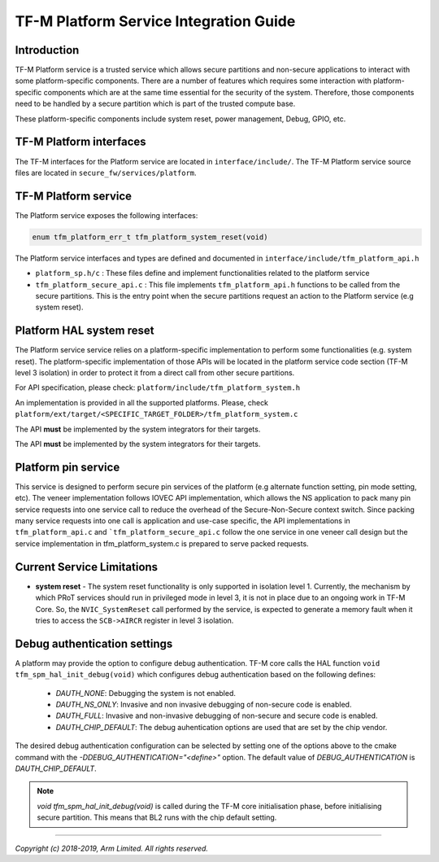 #######################################
TF-M Platform Service Integration Guide
#######################################

************
Introduction
************
TF-M Platform service is a trusted service which allows secure partitions and
non-secure applications to interact with some platform-specific components.
There are a number of features which requires some interaction with
platform-specific components which are at the same time essential for the
security of the system.
Therefore, those components need to be handled by a secure partition which is
part of the trusted compute base.

These platform-specific components include system reset, power management,
Debug, GPIO, etc.

************************
TF-M Platform interfaces
************************
The TF-M interfaces for the Platform service are located in
``interface/include/``.
The TF-M Platform service source files are located in
``secure_fw/services/platform``.

*********************
TF-M Platform service
*********************
The Platform service exposes the following interfaces:

.. code-block:: c

    enum tfm_platform_err_t tfm_platform_system_reset(void)

The Platform service interfaces and types are defined and documented in
``interface/include/tfm_platform_api.h``

- ``platform_sp.h/c`` : These files define and implement functionalities related
  to the platform service
- ``tfm_platform_secure_api.c`` : This file implements ``tfm_platform_api.h``
  functions to be called from the secure partitions. This is the entry point
  when the secure partitions request an action to the Platform service
  (e.g system reset).

*************************
Platform HAL system reset
*************************

The Platform service service relies on a platform-specific implementation to
perform some functionalities (e.g. system reset). The platform-specific
implementation of those APIs will be located in the platform service code
section (TF-M level 3 isolation) in order to protect it from a direct call from
other secure partitions.

For API specification, please check: ``platform/include/tfm_platform_system.h``

An implementation is provided in all the supported platforms. Please,
check  ``platform/ext/target/<SPECIFIC_TARGET_FOLDER>/tfm_platform_system.c``

The API **must** be implemented by the system integrators for their targets.

The API **must** be implemented by the system integrators for their
targets.

********************
Platform pin service
********************
This service is designed to perform secure pin services of the platform
(e.g alternate function setting, pin mode setting, etc).
The veneer implementation follows IOVEC API implementation, which allows
the NS application to pack many pin service requests into one service call
to reduce the overhead of the Secure-Non-Secure context switch.
Since packing many service requests into one call is application and use-case
specific, the API implementations in ``tfm_platform_api.c`` and
```tfm_platform_secure_api.c`` follow the one service in one veneer call design
but the service implementation in tfm_platform_system.c is prepared to serve
packed requests.

***************************
Current Service Limitations
***************************
- **system reset** - The system reset functionality is only supported in
  isolation level 1. Currently, the mechanism by which PRoT services should run
  in privileged mode in level 3, it is not in place due to an ongoing work in
  TF-M Core. So, the ``NVIC_SystemReset`` call performed by the service, is
  expected to generate a memory fault when it tries to access the ``SCB->AIRCR``
  register in level 3 isolation.

*****************************
Debug authentication settings
*****************************
A platform may provide the option to configure debug authentication. TF-M core
calls the HAL function ``void tfm_spm_hal_init_debug(void)`` which configures
debug authentication based on the following defines:

  - `DAUTH_NONE`: Debugging the system is not enabled.
  - `DAUTH_NS_ONLY`: Invasive and non invasive debugging of non-secure code is
    enabled.
  - `DAUTH_FULL`: Invasive and non-invasive debugging of non-secure and secure
    code is enabled.
  - `DAUTH_CHIP_DEFAULT`: The debug auhentication options are used that are set
    by the chip vendor.

The desired debug authentication configuration can be selected by setting one of
the options above to the cmake command with the
`-DDEBUG_AUTHENTICATION="<define>"` option. The default value of
`DEBUG_AUTHENTICATION` is `DAUTH_CHIP_DEFAULT`.

.. Note::
   `void tfm_spm_hal_init_debug(void)` is called during the TF-M core
   initialisation phase, before initialising secure partition. This means that BL2
   runs with the chip default setting.

--------------

*Copyright (c) 2018-2019, Arm Limited. All rights reserved.*
